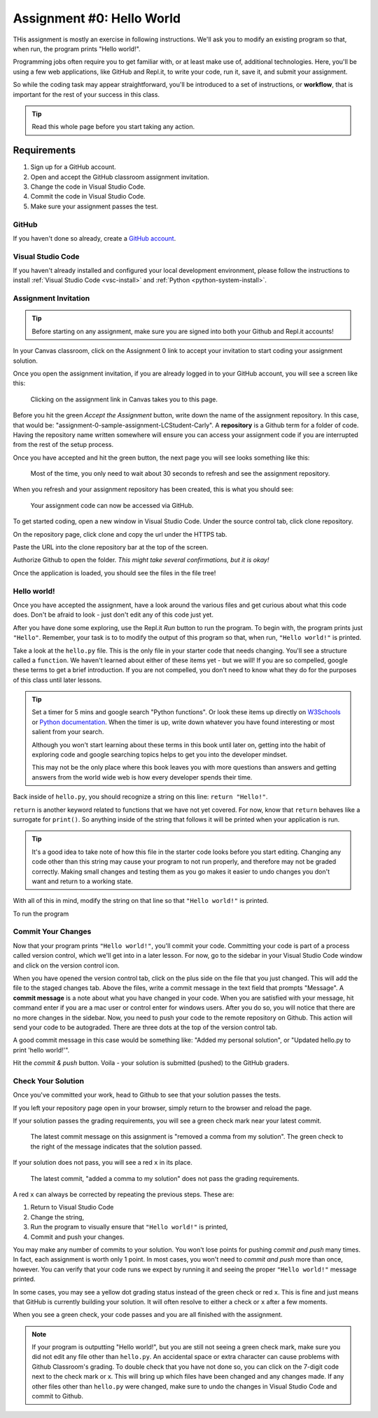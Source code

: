 .. _assignment0:

.. index:: ! workflow, commit message, ! repository

Assignment #0: Hello World
==========================

THis assignment is mostly an exercise in following instructions. We'll ask you to modify
an existing program so that, when run, the program prints "Hello world!".

Programming jobs often require you to get familiar with, or at least make 
use of, additional technologies. Here, you'll be using a few web applications, like GitHub and Repl.it, 
to write your code, run it, save it, and submit your assignment.

So while the coding task may appear straightforward, you'll be introduced to a set of instructions, 
or **workflow**, that is important for the rest of your success in this class.

.. admonition:: Tip

   Read this whole page before you start taking any action.

Requirements
------------

#. Sign up for a GitHub account.
#. Open and accept the GitHub classroom assignment invitation.
#. Change the code in Visual Studio Code.
#. Commit the code in Visual Studio Code.
#. Make sure your assignment passes the test.

GitHub
~~~~~~

If you haven't done so already, create a 
`GitHub account <https://github.com/join?ref_cta=Sign+up&ref_loc=header+logged+out&ref_page=%2F&source=header-home>`__.

Visual Studio Code
~~~~~~~~~~~~~~~~~~

If you haven't already installed and configured your local development environment, please follow the instructions to install :ref:`Visual Studio Code <vsc-install>` and :ref:`Python <python-system-install>`.

Assignment Invitation
~~~~~~~~~~~~~~~~~~~~~

.. admonition:: Tip

   Before starting on any assignment, make sure you are signed into both your Github and Repl.it accounts!

In your Canvas classroom, click on the Assignment 0 link to accept your invitation to start coding 
your assignment solution.

Once you open the assignment invitation, if you are already logged in to your GitHub account, 
you will see a screen like this:

.. TODO: Replace screenshot

.. figure:: figures/gh-classroom-accept-assignment.png
   :alt: A GitHub Classroom assignment acceptance page.

   Clicking on the assignment link in Canvas takes you to this page.

Before you hit the green *Accept the Assignment* button, write down the name of the
assignment repository. In this case, that would be: "assignment-0-sample-assignment-LCStudent-Carly".
A **repository** is a Github term for a folder of code.
Having the repository name written somewhere will ensure you can access your assignment code if you 
are interrupted from the rest of the setup process.

Once you have accepted and hit the green button, the next page you will see looks 
something like this:

.. TODO: Replace screenshot

.. figure:: figures/gh-classroom-create-assignment.png
   :alt: A GitHub Classroom assignment creation page.

   Most of the time, you only need to wait about 30 seconds to refresh and see the assignment repository.

When you refresh and your assignment repository has been created, this is what you should see:

.. TODO: Replace screenshot

.. figure:: figures/gh-classroom-ready-assignment.png
   :alt: A GitHub Classroom assignment has been created.

   Your assignment code can now be accessed via GitHub.

To get started coding, open a new window in Visual Studio Code. Under the source control tab, click clone repository.

.. TODO: Add screenshot

On the repository page, click clone and copy the url under the HTTPS tab. 

.. TODO: Add screenshot

Paste the URL into the clone repository bar at the top of the screen.

.. TODO: Add screenshot

Authorize Github to open the folder. *This might take several confirmations, but it is okay!*

.. TODO: Add screenshot

Once the application is loaded, you should see the files in the file tree!

.. TODO: Add screenshot

Hello world!
~~~~~~~~~~~~

Once you have accepted the assignment, have a look around the various files and get curious about what this 
code does.
Don't be afraid to look - just don't edit any of this code just yet.

After you have done some exploring, use the Repl.it *Run* button to run the program. To begin with, 
the program prints just ``"Hello"``. Remember, your task is to to modify the output of this program so that,
when run, ``"Hello world!"`` is printed. 

.. TODO: Fix this section

Take a look at the ``hello.py`` file. This is the only file in your starter code that needs changing.
You'll see a structure called a ``function``. We haven't learned 
about either of these items yet - but we will! If you are so compelled, google these terms to get a brief introduction.
If you are not compelled, you don't need to know what they do for the purposes of this class until later lessons.

.. admonition:: Tip

   Set a timer for 5 mins and google search "Python functions". Or look these
   items up directly on `W3Schools <https://www.w3schools.com/>`__ or `Python documentation <https://docs.python.org>`__.
   When the timer is up, write down whatever you have found interesting or most salient from your search.
   
   Although you won't start learning about these terms in this book until later on, getting into the habit of 
   exploring code and google searching topics helps to get you into the developer mindset. 

   This may not be the only place where this book leaves you with more questions than answers and getting answers 
   from the world wide web is how every developer spends their time.

Back inside of ``hello.py``, you should recognize a string on this line: ``return "Hello!"``.

``return`` is another keyword related to functions that we have not yet covered. For now, know that 
``return`` behaves like a surrogate for ``print()``. So anything inside of the string that follows it
will be printed when your application is run.

.. admonition:: Tip

   It's a good idea to take note of how this file in the starter code looks before you start editing.
   Changing any code other than this string may cause your program to not run properly, and therefore may not
   be graded correctly. Making small changes and testing them as you go makes it easier to undo changes you don't want 
   and return to a working state.

With all of this in mind, modify the string on that line so that ``"Hello world!"`` is printed. 

To run the program 

Commit Your Changes
~~~~~~~~~~~~~~~~~~~

Now that your program prints ``"Hello world!"``, you'll commit your code. Committing your code is part of 
a process called version control, which we'll get into in a later lesson. For now, go to the sidebar in your Visual Studio Code
window and click on the version control icon. 

.. TODO: Add screenshot

When you have opened the version control tab, click on the plus side on the file that you just changed. This will add the file to the staged changes tab.
Above the files, write a commit message in the text field that prompts "Message".
A **commit message** is a note about what you have changed in your code.
When you are satisfied with your message, hit command enter if you are a mac user or control enter for windows users.
After you do so, you will notice that there are no more changes in the sidebar. 
Now, you need to push your code to the remote repository on Github. This action will send your code to be autograded.
There are three dots at the top of the version control tab. 

A good commit message in this case would be something like: "Added my personal solution", or "Updated hello.py
to print 'hello world!'".

Hit the *commit & push* button. Voila - your solution is submitted (pushed) to the GitHub graders.

Check Your Solution
~~~~~~~~~~~~~~~~~~~

Once you've committed your work, head to Github to see that your solution passes the tests.

If you left your repository page open in your browser, simply return to the browser and reload the page. 

If your solution passes the grading requirements, you will see a green check mark near your latest commit.

.. TODO: Replace screenshot

.. figure:: figures/github-passing-commit.png
   :alt: A GitHub repo with a passing commit.

   The latest commit message on this assignment is "removed a comma from my solution". The green check to 
   the right of the message indicates that the solution passed.

If your solution does not pass, you will see a red ``x`` in its place.

.. TODO: Replace screenshot

.. figure:: figures/github-failing-commit.png
   :alt: A GitHub repo with a failing commit.

   The latest commit, "added a comma to my solution" does not pass the grading requirements.

A red ``x`` can always be corrected by repeating the previous steps. These are:

#. Return to Visual Studio Code
#. Change the string, 
#. Run the program to visually ensure that ``"Hello world!"`` is printed,
#. Commit and push your changes.

You may make any number of commits to your solution. You won't lose points for pushing *commit and push* many times.
In fact, each assignment is worth only 1 point.
In most cases, you won't need to *commit and push* more than once, however. You can verify that your code runs 
we expect by running it and seeing the proper ``"Hello world!"`` message printed.

In some cases, you may see a yellow dot grading status instead of the green check or red ``x``. This is fine and 
just means that GitHub is currently building your solution. It will often resolve to either a check or ``x`` after 
a few moments.

When you see a green check, your code passes and you are all finished with the assignment. 

.. admonition:: Note

   If your program is outputting "Hello world!", but you are still not seeing a green check mark, make sure you did not edit any file other than ``hello.py``.
   An accidental space or extra character can cause problems with Github Classroom's grading.
   To double check that you have not done so, you can click on the 7-digit code next to the check mark or x.
   This will bring up which files have been changed and any changes made.
   If any other files other than ``hello.py`` were changed, make sure to undo the changes in Visual Studio Code and commit to Github.
